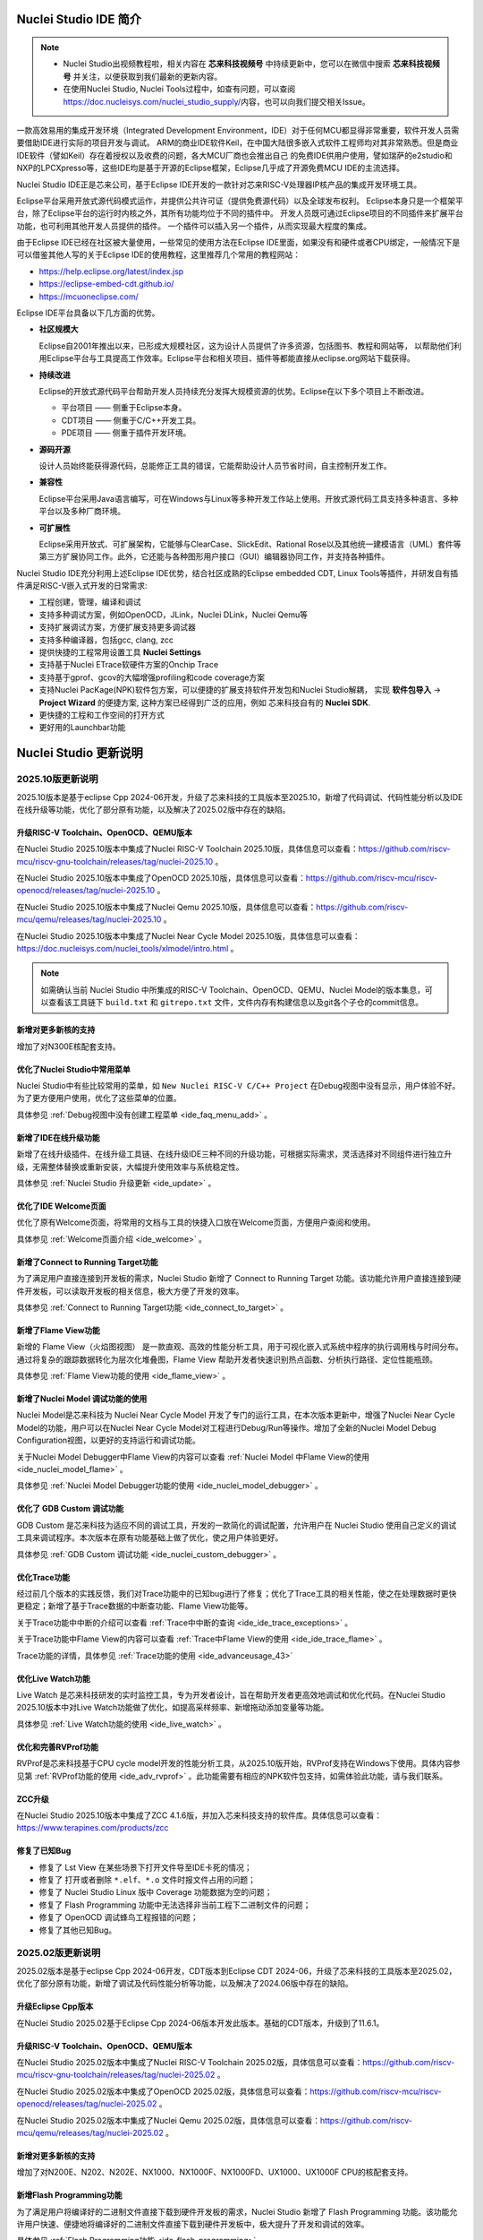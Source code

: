 .. _intro:

Nuclei Studio IDE 简介
=======================

.. note::

   - Nuclei Studio出视频教程啦，相关内容在 **芯来科技视频号** 中持续更新中，您可以在微信中搜索 **芯来科技视频号** 并关注，以便获取到我们最新的更新内容。
   - 在使用Nuclei Studio, Nuclei Tools过程中，如查有问题，可以查阅 `https://doc.nucleisys.com/nuclei_studio_supply/ <https://doc.nucleisys.com/nuclei_studio_supply/>`__\ 内容，也可以向我们提交相关Issue。

一款高效易用的集成开发环境（Integrated Development Environment，IDE）对于任何MCU都显得非常重要，软件开发人员需要借助IDE进行实际的项目开发与调试。
ARM的商业IDE软件Keil，在中国大陆很多嵌入式软件工程师均对其非常熟悉。但是商业IDE软件（譬如Keil）存在着授权以及收费的问题，各大MCU厂商也会推出自己
的免费IDE供用户使用，譬如瑞萨的e2studio和NXP的LPCXpresso等，这些IDE均是基于开源的Eclipse框架，Eclipse几乎成了开源免费MCU IDE的主流选择。

Nuclei Studio IDE正是芯来公司，基于Eclipse IDE开发的一款针对芯来RISC-V处理器IP核产品的集成开发环境工具。

Eclipse平台采用开放式源代码模式运作，并提供公共许可证（提供免费源代码）以及全球发布权利。
Eclipse本身只是一个框架平台，除了Eclipse平台的运行时内核之外，其所有功能均位于不同的插件中。
开发人员既可通过Eclipse项目的不同插件来扩展平台功能，也可利用其他开发人员提供的插件。
一个插件可以插入另一个插件，从而实现最大程度的集成。

由于Eclipse IDE已经在社区被大量使用，一些常见的使用方法在Eclipse
IDE里面，如果没有和硬件或者CPU绑定，一般情况下是可以借鉴其他人写的关于Eclipse
IDE的使用教程，这里推荐几个常用的教程网站：

-  https://help.eclipse.org/latest/index.jsp

-  https://eclipse-embed-cdt.github.io/

-  https://mcuoneclipse.com/

Eclipse IDE平台具备以下几方面的优势。

-  **社区规模大**

   Eclipse自2001年推出以来，已形成大规模社区，这为设计人员提供了许多资源，包括图书、教程和网站等，
   以帮助他们利用Eclipse平台与工具提高工作效率。Eclipse平台和相关项目、插件等都能直接从eclipse.org网站下载获得。

-  **持续改进**

   Eclipse的开放式源代码平台帮助开发人员持续充分发挥大规模资源的优势。Eclipse在以下多个项目上不断改进。

   -  平台项目 —— 侧重于Eclipse本身。

   -  CDT项目  —— 侧重于C/C++开发工具。

   -  PDE项目  —— 侧重于插件开发环境。

-  **源码开源**

   设计人员始终能获得源代码，总能修正工具的错误，它能帮助设计人员节省时间，自主控制开发工作。

-  **兼容性**

   Eclipse平台采用Java语言编写，可在Windows与Linux等多种开发工作站上使用。开放式源代码工具支持多种语言、多种平台以及多种厂商环境。

-  **可扩展性**

   Eclipse采用开放式、可扩展架构，它能够与ClearCase、SlickEdit、Rational Rose以及其他统一建模语言（UML）套件等第三方扩展协同工作。此外，它还能与各种图形用户接口（GUI）编辑器协同工作，并支持各种插件。


Nuclei Studio IDE充分利用上述Eclipse IDE优势，结合社区成熟的Eclipse embedded CDT, Linux Tools等插件，并研发自有插件满足RISC-V嵌入式开发的日常需求:

- 工程创建，管理，编译和调试

- 支持多种调试方案，例如OpenOCD，JLink，Nuclei DLink，Nuclei Qemu等

- 支持扩展调试方案，方便扩展支持更多调试器

- 支持多种编译器，包括gcc, clang, zcc

- 提供快捷的工程常用设置工具 **Nuclei Settings**

- 支持基于Nuclei ETrace软硬件方案的Onchip Trace

- 支持基于gprof、gcov的大幅增强profiling和code coverage方案

- 支持Nuclei PacKage(NPK)软件包方案，可以便捷的扩展支持软件开发包和Nuclei Studio解耦，
  实现 **软件包导入** -> **Project Wizard** 的便捷方案, 这种方案已经得到广泛的应用，例如
  芯来科技自有的 **Nuclei SDK**.

- 更快捷的工程和工作空间的打开方式

- 更好用的Launchbar功能


Nuclei Studio 更新说明
=======================

.. _ide_changelog_202510:

2025.10版更新说明
-----------------

2025.10版本是基于eclipse Cpp 2024-06开发，升级了芯来科技的工具版本至2025.10，新增了代码调试、代码性能分析以及IDE在线升级等功能，优化了部分原有功能，以及解决了2025.02版中存在的缺陷。


升级RISC-V Toolchain、OpenOCD、QEMU版本
~~~~~~~~~~~~~~~~~~~~~~~~~~~~~~~~~~~~~~~

在Nuclei Studio 2025.10版本中集成了Nuclei RISC-V Toolchain 2025.10版，具体信息可以查看：https://github.com/riscv-mcu/riscv-gnu-toolchain/releases/tag/nuclei-2025.10 。

在Nuclei Studio 2025.10版本中集成了OpenOCD 2025.10版，具体信息可以查看：https://github.com/riscv-mcu/riscv-openocd/releases/tag/nuclei-2025.10 。

在Nuclei Studio 2025.10版本中集成了Nuclei Qemu 2025.10版，具体信息可以查看：https://github.com/riscv-mcu/qemu/releases/tag/nuclei-2025.10 。

在Nuclei Studio 2025.10版本中集成了Nuclei Near Cycle Model 2025.10版，具体信息可以查看：https://doc.nucleisys.com/nuclei_tools/xlmodel/intro.html 。

.. note::

   如需确认当前 Nuclei Studio 中所集成的RISC-V Toolchain、OpenOCD、QEMU、Nuclei Model的版本集息，可以查看该工具链下 ``build.txt`` 和 ``gitrepo.txt`` 文件，文件内存有构建信息以及git各个子仓的commit信息。 

新增对更多新核的支持
~~~~~~~~~~~~~~~~~~~~

增加了对N300E核配套支持。

优化了Nuclei Studio中常用菜单
~~~~~~~~~~~~~~~~~~~~~~~~~~~~~~~

Nuclei Studio中有些比较常用的菜单，如 ``New Nuclei RISC-V C/C++ Project`` 在Debug视图中没有显示，用户体验不好。为了更方便用户使用，优化了这些菜单的位置。

具体参见 :ref:`Debug视图中没有创建工程菜单 <ide_faq_menu_add>` 。

新增了IDE在线升级功能
~~~~~~~~~~~~~~~~~~~~~

新增了在线升级插件、在线升级工具链、在线升级IDE三种不同的升级功能，可根据实际需求，灵活选择对不同组件进行独立升级，无需整体替换或重新安装，大幅提升使用效率与系统稳定性。

具体参见 :ref:`Nuclei Studio 升级更新 <ide_update>` 。

优化了IDE Welcome页面
~~~~~~~~~~~~~~~~~~~~~

优化了原有Welcome页面，将常用的文档与工具的快捷入口放在Welcome页面，方便用户查阅和使用。

具体参见 :ref:`Welcome页面介绍 <ide_welcome>` 。

新增了Connect to Running Target功能
~~~~~~~~~~~~~~~~~~~~~~~~~~~~~~~~~~~

为了满足用户直接连接到开发板的需求，Nuclei Studio 新增了 Connect to Running Target 功能。该功能允许用户直接连接到硬件开发板，可以读取开发板的相关信息，极大方便了开发的效率。

具体参见 :ref:`Connect to Running Target功能 <ide_connect_to_target>` 。

新增了Flame View功能
~~~~~~~~~~~~~~~~~~~~~

新增的 Flame View（火焰图视图） 是一款直观、高效的性能分析工具，用于可视化嵌入式系统中程序的执行调用栈与时间分布。通过将复杂的跟踪数据转化为层次化堆叠图，Flame View 帮助开发者快速识别热点函数、分析执行路径、定位性能瓶颈。

具体参见 :ref:`Flame View功能的使用 <ide_flame_view>` 。

新增了Nuclei Model 调试功能的使用
~~~~~~~~~~~~~~~~~~~~~~~~~~~~~~~~~~~

Nuclei Model是芯来科技为 Nuclei Near Cycle Model 开发了专门的运行工具，在本次版本更新中，增强了Nuclei Near Cycle Model的功能，用户可以在Nuclei Near Cycle Model对工程进行Debug/Run等操作。增加了全新的Nuclei Model Debug Configuration视图，以更好的支持运行和调试功能。

关于Nuclei Model Debugger中Flame View的内容可以查看 :ref:`Nuclei Model 中Flame View的使用 <ide_nuclei_model_flame>` 。

具体参见 :ref:`Nuclei Model Debugger功能的使用 <ide_nuclei_model_debugger>` 。

优化了 GDB Custom 调试功能
~~~~~~~~~~~~~~~~~~~~~~~~~~~

GDB Custom 是芯来科技为适应不同的调试工具，开发的一款简化的调试配置，允许用户在 Nuclei Studio 使用自己定义的调试工具来调试程序。本次版本在原有功能基础上做了优化，使之用户体验更好。

具体参见 :ref:`GDB Custom 调试功能 <ide_nuclei_custom_debugger>` 。

优化Trace功能
~~~~~~~~~~~~~~

经过前几个版本的实践反馈，我们对Trace功能中的已知bug进行了修复；优化了Trace工具的相关性能，使之在处理数据时更快更稳定；新增了基于Trace数据的中断查功能、Flame View功能等。

关于Trace功能中中断的介绍可以查看 :ref:`Trace中中断的查询 <ide_ide_trace_exceptions>` 。

关于Trace功能中Flame View的内容可以查看 :ref:`Trace中Flame View的使用 <ide_ide_trace_flame>` 。

Trace功能的详情，具体参见 :ref:`Trace功能的使用 <ide_advanceusage_43>` 

优化Live Watch功能
~~~~~~~~~~~~~~~~~~~~

Live Watch 是芯来科技研发的实时监控工具，专为开发者设计，旨在帮助开发者更高效地调试和优化代码。在Nuclei Studio 2025.10版本中对Live Watch功能做了优化，如提高采样频率、新增拖动添加变量等功能。

具体参见 :ref:`Live Watch功能的使用 <ide_live_watch>` 。

优化和完善RVProf功能
~~~~~~~~~~~~~~~~~~~~

RVProf是芯来科技基于CPU cycle model开发的性能分析工具，从2025.10版开始，RVProf支持在Windows下使用。具体内容参见第 :ref:`RVProf功能的使用 <ide_adv_rvprof>` 。此功能需要有相应的NPK软件包支持，如需体验此功能，请与我们联系。

ZCC升级
~~~~~~~~~

在Nuclei Studio 2025.10版本中集成了ZCC 4.1.6版，并加入芯来科技支持的软件库。具体信息可以查看：https://www.terapines.com/products/zcc

修复了已知Bug
~~~~~~~~~~~~~~

- 修复了 Lst View 在某些场景下打开文件导至IDE卡死的情况；
- 修复了 打开或者删除 ``*.elf、*.o`` 文件时报文件占用的问题；
- 修复了 Nuclei Studio Linux 版中 Coverage 功能数据为空的问题；
- 修复了 Flash Programming 功能中无法选择非当前工程下二进制文件的问题；
- 修复了 OpenOCD 调试蜂鸟工程报错的问题；
- 修复了其他已知Bug。


.. _ide_changelog_202502:

2025.02版更新说明
-----------------

2025.02版本是基于eclipse Cpp 2024-06开发，CDT版本到Eclipse CDT 2024-06，升级了芯来科技的工具版本至2025.02，优化了部分原有功能，新增了调试及代码性能分析等功能，以及解决了2024.06版中存在的缺陷。

升级Eclipse Cpp版本
~~~~~~~~~~~~~~~~~~~

在Nuclei Studio 2025.02基于Eclipse Cpp 2024-06版本开发此版本。基础的CDT版本，升级到了11.6.1。

升级RISC-V Toolchain、OpenOCD、QEMU版本
~~~~~~~~~~~~~~~~~~~~~~~~~~~~~~~~~~~~~~~

在Nuclei Studio 2025.02版本中集成了Nuclei RISC-V Toolchain 2025.02版，具体信息可以查看：https://github.com/riscv-mcu/riscv-gnu-toolchain/releases/tag/nuclei-2025.02 。

在Nuclei Studio 2025.02版本中集成了OpenOCD 2025.02版，具体信息可以查看：https://github.com/riscv-mcu/riscv-openocd/releases/tag/nuclei-2025.02 。

在Nuclei Studio 2025.02版本中集成了Nuclei Qemu 2025.02版，具体信息可以查看：https://github.com/riscv-mcu/qemu/releases/tag/nuclei-2025.02 。

新增对更多新核的支持
~~~~~~~~~~~~~~~~~~~~

增加了对N200E、N202、N202E、NX1000、NX1000F、NX1000FD、UX1000、UX1000F CPU的核配套支持。

新增Flash Programming功能
~~~~~~~~~~~~~~~~~~~~~~~~~~~

为了满足用户将编译好的二进制文件直接下载到硬件开发板的需求，Nuclei Studio 新增了 Flash Programming 功能。该功能允许用户快速、便捷地将编译好的二进制文件直接下载到硬件开发板中，极大提升了开发和调试的效率。

具体参见 :ref:`Flash Programming功能 <ide_flash_programming>` 。

新增了Nuclei NICE Wizard
~~~~~~~~~~~~~~~~~~~~~~~~~

Nuclei NICE Wizard 是一个集成在 Nuclei Studio 上的工具，旨在简化和加速 NICE (自定义指令扩展) 和 VNICE (向量化自定义指令扩展) 指令的创建过程。

具体参见 :ref:`Nuclei NICE Wizard <ide_nuclei_nice_wizard>` 。

新增Nuclei Model功能的使用
~~~~~~~~~~~~~~~~~~~~~~~~~~

Nuclei Model是芯来科技为 Nuclei Near Cycle Model 开发了专门的运行工具，为了提供更简洁高效的用户体验，在 RVProf 的基础上进行了功能简化，推出了新的 Model 工具。

具体参见 :ref:`Nuclei Model <ide_nuclei_model>` 。


升级Nuclei Near Cycle Model版本
~~~~~~~~~~~~~~~~~~~~~~~~~~~~~~~~~

Nuclei Near Cycle Model，是由芯来科技自主研发的仿真测试和性能分析工具，可以帮助研发人员在项目初期进行一些必要的仿真测试和程序性能分析。在此版本中全面支持 Nuclei CPU 200，300，600，900，1000系列的CPU，同时支持Windows和Linux系统下使用。

具体参见 :ref:`Nuclei Near Cycle Model <ide_nuclei_near_cycle_model>` 。

新增Live Watch功能
~~~~~~~~~~~~~~~~~~~~

Live Watch 是芯来科技研发的实时监控工具，专为开发者设计，旨在帮助开发者更高效地调试和优化代码。

具体参见 :ref:`Live Watch功能的使用 <ide_live_watch>` 。


ZCC升级
~~~~~~~~~

在Nuclei Studio 2025.02版本中集成了ZCC 3.2.5版，并加入芯来科技支持的软件库。具体信息可以查看：https://www.terapines.com/products/zcc

.. _ide_changelog_202406:

2024.06版更新说明
-----------------

本版本是一次比较重大的版本升级，2024.06版本升级了CDT版本到Eclipse CDT 2024-06，升级了芯来科技的工具版本至2024.06，优化了部分原有功能，新增了调试及代码性能分析等功能，以及解决了2024.02版中存在的缺陷。

升级Eclipse CDT版本
~~~~~~~~~~~~~~~~~~~

在Nuclei Studio 2024.06版本中基础的CDT版本，升级到了11.6.0，并基于Eclipse CDT 2024-06版本开发此版本。

升级RISC-V Toolchain、OpenOCD、QEMU版本
~~~~~~~~~~~~~~~~~~~~~~~~~~~~~~~~~~~~~~~

在Nuclei Studio 2024.06版本中集成了Nuclei RISC-V Toolchain 2024.06版，具体信息可以查看：https://github.com/riscv-mcu/riscv-gnu-toolchain/releases/tag/nuclei-2024.06 。

在Nuclei Studio 2024.06版本中集成了OpenOCD 2024.06版，具体信息可以查看：https://github.com/riscv-mcu/riscv-openocd/releases/tag/nuclei-2024.06 。

在Nuclei Studio 2024.06版本中集成了Nuclei Qemu 2024.06版，具体信息可以查看：https://github.com/riscv-mcu/qemu/releases/tag/nuclei-2024.06 。

新增对U600和UX1000的支持
~~~~~~~~~~~~~~~~~~~~~~~~

配合U600和UX1000核的发布，同步增加了对U600和UX1000核配套支持。

优化NPK软件包管理
~~~~~~~~~~~~~~~~~

优化Nuclei Package Management中对NPK包依赖的管理，使其更易使用；优化了部分NPK包安装的提示信息及日志，提高NPK包管理的使用体验。具体参见 :ref:`NPK软件包管理 <ide_npk_package_management>` 。

.. note::

   注意：本次版本升级，变更了NPK包管理的配置，在2024.02版及之前版本中安装的NPK包在2024.06版NucleiStudio无法识别，用户需重新下载安装NPK包。

增加和优化部分编译选项
~~~~~~~~~~~~~~~~~~~~~~

在Properties 和 Nuclei Settings页面内，在Optimization Level中新增 -Oz选项；在GNU RISC-V Cross C++ Linker的Libraries页新增对group libraries的支持, 参见 :ref:`工程编译链接C库找不到符号报错 <ide_faq_36>` 。

优化调式模式切换
~~~~~~~~~~~~~~~~

NucleiStudio支持多种调试模式，如OpenOCD、Jlink、Dlink、Custom等，同时还有Qemu等仿真器，为了方便用户在多工程多种模式之间切换，优化了调式模式的切换，具体内容参见 :ref:`调试模式管理 <ide_projectrun_1>` 。

优化和完善DLink Debug调试
~~~~~~~~~~~~~~~~~~~~~~~~~

Nuclei DLink是芯来科技基于RV Link，并在RV Link的基础上做了许多功能增加后，所研发的RISC-V调试器，使之更适应于Nuclei Studio的应用场景。具体内容可以查看 :ref:`使用DLink调试运行项目 <ide_projectrun_50>` 。

集成Terapines ZCC Lite编译器
~~~~~~~~~~~~~~~~~~~~~~~~~~~~

Terapines ZCC是兆松科技研发的高性能RISC-V编译器。Nuclei Studio 2024.06版中对Terapines ZCC进行支持，用户可以在Nuclei Studio中直接使用。具体参见 :ref:`Nuclei Studio中编译Hello World项目 <ide_projectbuild_13>` 。

新增LST View工具
~~~~~~~~~~~~~~~~~

LST View 是一个lst文件查看器，可以方便用户查看lst格式的文件，并实现\*.lst文件与源代码的联动，具体请参见 :ref:`LST View <ide_advanceusage_13>` 。

优化和完善Gprof功能
~~~~~~~~~~~~~~~~~~~

Gprof是一个强大的性能分析工具，可以帮助开发者理解C/C++程序的运行情况，通过Gprof可以获取到程序中各个函数的调用信息、调用次数、执行时间等，对优化程序、提升程序运行效率具有重要的意义。具体请参见 :ref:`Code Coverage和Profiling功能 <ide_advanceusage_17>` 。

优化和完善Gcov功能
~~~~~~~~~~~~~~~~~~

Gcov是一个测试C/C++代码覆盖率的工具，伴随GCC发布，配合GCC共同实现对C/C++文件的语句覆盖、功能函数覆盖和分支覆盖测试。具体请参见 :ref:`Code Coverage和Profiling功能 <ide_advanceusage_17>` 。

新增Call Graph功能
~~~~~~~~~~~~~~~~~~

Call Graph是分析函数调用关系图的工具，结合Gprof使用，便于开发者快速了解程序执行的过程及调用关系。具体请参见 :ref:`Code Coverage和Profiling功能 <ide_advanceusage_17>` 。

新增Nuclei Near Cycle Model支持
~~~~~~~~~~~~~~~~~~~~~~~~~~~~~~~

Nuclei Near Cycle Model，它是由芯来科技自主研发的仿真测试和性能分析工具，可以帮助研发人员在项目初期进行一些必要的仿真测试和程序性能分析，具体请参见 :ref:`使用Nuclei Near Cycle Model仿真性能分析 <ide_advanceusage_71>` 。

.. _ide_changelog_202402:

2024.02.dev版更新说明
---------------------

本版本是开发版本（您下载到的链接内容随时可能会变更），本版本解决了Nuclei Studio 2023.10版中存在的缺陷，并优化了部分原有功能如ETrace特性，新增了一些功能如对N100的支持、Dlink的支持等，更好为满足客户评估和更新使用。

升级Eclipse CDT版本
~~~~~~~~~~~~~~~~~~~

在Nuclei Studio 2024.02.dev版本中基础的Eclipse CDT版本，升级到了Eclipse CDT 2023.12版。

新增对N100的支持
~~~~~~~~~~~~~~~~

配合N100核的发布，同步增加了对N100的配套支持。

新增批量转换Gcc13工程工具
~~~~~~~~~~~~~~~~~~~~~~~~~

在2023.10版Nuclei Studio中，升级GCC 13后，当有大量工程需要转换时，单个转换效率低，为方便开发者，提供了一个批量转换GCC 13工具。具体内容参见 :ref:`批量将工程转换成支持gcc 13的工程 <ide_advanceusage_4>` 。

优化和完善Trace功能
~~~~~~~~~~~~~~~~~~~

Nuclei Studio中Trace功能升级，实现了在OpenOCD模式下对单核应用、SMP多核应用、AMP多核应用的支持，具体内容参见 :ref:`Trace功能的使用 <ide_advanceusage_43>` ；在Dlink模式下，仅对单核应用支持。Trace功能需要有对应CPU IP的支持，如需体验此功能，请与我们联系。

优化和完善RVProf功能
~~~~~~~~~~~~~~~~~~~~

RVProf是芯来科技基于CPU cycle model开发的性能分析工具，具体内容参见第 :ref:`RVProf功能的使用 <ide_adv_rvprof>` 。此功能需要有相应的NPK软件包支持，如需体验此功能，请与我们联系。

新增对DLlink Debug的支持
~~~~~~~~~~~~~~~~~~~~~~~~

Dlink是芯来自主研发的调试解决方案，在本次版本中得到支持。此功能需要有相应的Dlink调试器的支持，如需体验此功能，请与我们联系。

.. _ide_changelog_202310:

2023.10版更新说明
-----------------

本版本是一次比较重大的版本升级，集成了Nuclei 2023.10版本的Toolchain, QEMU, OpenOCD, 且Eclipse CDT版本进行了升级，GCC版本也做了重大迭代，升级到了GCC 13, NPK部分也做了大量的新功能的增加以支持GCC或者CLANG的工程创建，并且增加很多新的Configuration字段类型，方便在Project Wizard中更灵活的进行工程配置。

升级Eclipse CDT版本
~~~~~~~~~~~~~~~~~~~

在Nuclei Studio 2023.10版本中基础的Eclipse CDT版本，升级到了Eclipse CDT 2023.06版; Eclipse CDT 2023-06 版本是 Eclipse 基金会 2023 年第二个季度同步版本，有 64 个参与项目，于 2023 年 6 月 14 日发布。

参考地址：\ `Eclipse IDE for C/C++ Developers <https://www.eclipse.org/downloads/packages/release/2023-06/r/eclipse-ide-cc-developers>`__

升级后打开之前版本创建的workspace,会弹出不兼容的警告，使用时可能会有异常，建议更换新的workspace目录。

|image1|

升级build-tools版本
~~~~~~~~~~~~~~~~~~~

在Nuclei Studio 2023.10版将toolchain中的build-tools更新到4.4版本，并额外增加了bash.exe、cp.exe、mv.exe、tar.exe工具。

|IMG_256|


支持GCC 13和Clang 17
~~~~~~~~~~~~~~~~~~~~

在Nuclei Studio 2023.10版本中实现了对GCC 13的支持，相对于之前的gcc10版本GCC 13在对RISC-V指令扩展的支持更加完备，且在我们维护的版本中，支持完整的RVV Intrinsic API v0.12版本。同时Nuclei Studio 2023.10版本中也实现了对Clang 17的支持（参考地址：\ https://releases.llvm.org/17.0.1/docs/RISCVUsage.html\ ）。当然，如果有用户依然想使用GCC 10时行项目开发，我们也保留了相关的配置，但是工具链并没有集成到IDE中，用户需要自行下载并放置在gcc10目录中，参见里面的README.txt，并且我们也提供了老版本采用gcc10的Nuclei Studio创建的工程升级到gcc13工具链上，具体使用可以参考 :ref:`导入旧版本Nuclei Studio创建的工程 <ide_advanceusage_0>` 。Nuclei RISC-V Toolchain 2023.10更详细的说明，请参阅: https://github.com/riscv-mcu/riscv-gnu-toolchain/releases/tag/nuclei-2023.10

|image2|

|image3|

|image4|

.. _ide_intro_4:

RISC-V指令扩展使用变更
~~~~~~~~~~~~~~~~~~~~~~~

因gcc和clang的变更，在扩展的使用上，有了较大的变化。原来的bpkv扩展与新的规则对应关系如下，更详细的说明，请参阅\ https://doc.nucleisys.com/nuclei_sdk/develop/buildsystem.html#arch-ext


-  ``b`` -> ``_zba_zbb_zbc_zbs``

-  ``p`` -> rv64: ``_xxldsp``, rv32: ``_xxldspn3x`` for n300, ``_xxldspn1x`` for n900

-  ``k`` -> ``_zk_zks``

-  ``v`` -> rv32f/d : ``_zve32f``, rv64f: ``_zve64f``, rv64fd: ``v``

以N307FD + B + V + Nuclei DSP with N1 extension为例，创建一个使用扩展的应用，在创建工程的引导中，需要Nuclei ARCH Extensions中填入对的扩展字段，如需要使用bpv扩展，根据以上规则，需要填入 ``_zba_zbb_zbc_zbs_zve32f_xxldspn1x`` 。

|image5|

生成的工程中，可以看到在工程的 **Nuclei Settings** 。

|image7|

同样的查看工程的属性，在 ``C/C++ Build->Settings->Target Processor`` 中也是有关于RISC-V指令扩展的配置项。

|image6|

同时在QEMU的配置中也会有相对应的RISC-V指令扩展的配置项。

|image8|

NPK包的使用变更
~~~~~~~~~~~~~~~

为了支持GCC 13和Clang 17，Nuclei SDK包升级到了0.5.0版本，使用SDK包创建工程时，用户可以根据需要，选择创建一个GCC 13或者Clang 17的工程。因为版本变动较大，0.5.0之前的sdk可能有部分功能在Nuclei Studio 2023.10版中使用异常，所我们提供了工具帮助您快速进行工程迁移和升级， **请自行备份老版本的工程** ，具体可能参考 :ref:`导入旧版本Nuclei Studio创建的工程 <ide_advanceusage_0>` 。

|image9|

另外Nuclei Studio 2023.10中会对npk在线组件包做适配版本的校验（上传阶段需要填写测在什么版本的Nuclei Studio上测试使用），不同的组件包所适配的Nuclei Studio版本号会在Package Management页面展示，在下载安装的时候如果版本不匹配，会给与提示，但是导入离线包不会有任何提示，请自行甄别是否被所使用的Nuclei Studio IDE版本所支持，具体如下。

|image10|

升级OpenOCD
~~~~~~~~~~~

OpenOCD版本升级至2023.10版，增加了一些额外的调试特性，例如查看cpu信息，etrace实验性的支持。关于OpenOCD变更更详细的说明，请参阅：\ https://github.com/riscv-mcu/riscv-openocd/releases/tag/nuclei-2023.10

升级QEMU
~~~~~~~~

在Nuclei Studio 2023.10中集成Nuclei QEMU 2023.10版本，而Nuclei QEMU 2023.10基于QEMU 8.0进行二次开发（参考地址：https://wiki.qemu.org/ChangeLog/8.0）。本版本的QEMU和2022.10版本使用方面有比较大的变化，不再支持gd32vf103_rvstar这块开发板，转而只支持Nuclei EvalSoC, 可以配置Nuclei SDK/Nuclei Linux SDK无缝使用。且支持的machine由nuclei_n/nuclei_u 转而统一变为 nuclei_evalsoc。关于详细Nuclei QEMU更详细的说明，请参阅：https://github.com/riscv-mcu/qemu/releases/tag/nuclei-2023.10

|image11|

.. _my_internal_link_label:

新增了elf文件查看器
~~~~~~~~~~~~~~~~~~~

在Nuclei Studio 2023.10新增elf文件编辑器，方便用户查看编译后产生 ``.elf`` 、 ``.o`` 文件。

|image12|

|image13|

新增Code Coverage和Profiling功能
~~~~~~~~~~~~~~~~~~~~~~~~~~~~~~~~

在Nuclei Studio 2023.10新增了对Code Coverage和Profiling功能的支持，具体参考 :ref:`Code Coverage和Profiling功能 <ide_advanceusage_17>` 。

新增trace功能
~~~~~~~~~~~~~

在Nuclei Studio 2023.10 **实验性** 新增了trace功能，因使用此功能需要带有Nuclei Trace IP的CPU，如需体验此功能，请与我们联系。

Nuclei Settings功能优化
~~~~~~~~~~~~~~~~~~~~~~~~

为了应对更个性化的配置，我们修改了Nuclei Settings部分功能。

Nuclei Studio 2023.10去掉了原来的B/P/K/V的单选框，换成Other Extensions输入框，用户可以根据自己的需求自定义填写。而关于B/P/K/V的使用，可以参考 :ref:`RISC-V指令扩展使用变更 <ide_intro_4>` 。

|image14|

Nuclei Studio 2023.10去掉了原来的Select C Runtime Library单选框，在项目中如果需要使用，可能过项目配置传入的 ``--specs=`` 选项，或者Libraries选项,来实现。

|image15|

Nuclei Settings增强了其通用性，使它不仅仅能对Nuclei的工程进行快速修改，也新增以对通用riscv和arm创建的static和shared的library工程的支持。下面为shared对应示图。

|image16|

|image17|

新增指定工作空间快速打开
~~~~~~~~~~~~~~~~~~~~~~~~~

类似双击项目下的 ``*.nuproject`` 文件可快速打开Nuclei Studio并导入该项目，现在Nuclei Studio会在使用过的工作空间目录下创建 ``work.nuworkspace`` 文件，双击该文件可以直接打开Nuclei Studio，但该功能暂时只支持windows版本。这个功能需要解压IDE后，在windows上执行 ``install.bat`` 来设置文件关联。

|image18|

.. _ide_changelog_202212:

2022.12版更新说明
-----------------

Nuclei Studio自2021.09版后，将IDE与SDK完全分离，将采用全新的Nuclei Package(NPK)的包管理的方式进行模板工程的管理和使用，方便用户进行不同SDK的导入并且在IDE上创建示例工程并使用，针对Nuclei SDK和HBird SDK以及我们公司的SoC IP产品提供的SDK，均可以打包成Zip包的方式以通过Nuclei Package Management方式进行导入使用。

Nuclei Studio 下载与安装
=========================

Nuclei Studio IDE 下载
----------------------

为了方便用户快速上手使用，本文档推荐使用预先整理好的Nuclei Studio IDE软件压缩包。芯来公司已经将该软件压缩包上传至公司网站，具体地址为\ https://www.nucleisys.com/download.php\ 。

用户可以在芯来科技公司网站的“下载中心”，根据用户开发环境，下载对应Windows或Linux的Nuclei Studio压缩包（注意：芯来科技公司网站的下载中心，其内容会不断更新，用户请自行选择使用最新版本或继续使用当前版本）。

目前已在Win 10 64位系统，Ubuntu 18.04/20.04和 Redhat7.6 64位版本上验证测试，推荐使用以上版本的系统。

|image19|

Nuclei Studio IDE 安装
----------------------

当完成Nuclei Studio IDE压缩软件包下载，解压后包含若干文件，分别介绍如下。

-  Nuclei Studio软件包

   -  该软件包中包含了Nuclei Studio IDE的软件。注意：具体版本以及文件名可能会不断更新。

-  HBird_Driver.exe（2021.02版本起不再提供）

   -  **仅Windows版提供，** 此文件为芯来蜂鸟调试器的USB驱动安装文件。

   -  当在Windows环境下，使用该调试器时，需要安装此驱动使该USB设备能够被系统识别。

   -  由于2021.02版本中更新的openocd引入了免驱功能。

-  SerialDebugging_Tool（2021.02版本起不再提供）

   -  **仅Windows版提供** ，此文件为“串口调试助手”软件。此软件可以用于后续软件示例调试时通过串口打印信息。

|image20|


Nuclei Studio IDE 启动
----------------------

启动Nuclei Studio的要点如下（windows和linux均按照如下操作）：

直接双击Nuclei Studio IDE文件包中Nuclei Studio文件夹下面的可执行文件，即可启动Nuclei Studio。

|image21|

第一次启动Nuclei Studio后，将会弹出对话框要求设置Workspace目录路径，该目录将用于存放后续创建的项目工程文件。

|image22|

.. _ide_welcome:

设置好Workspace目录之后，单击“Launch”按钮，将会启动Nuclei Studio。

.. note::
   Nuclei Studio 2025.10 版本对 Welcome 页面内容进行了更新。

首次启动 Nuclei Studio 时，将显示 ``Welcome（欢迎）`` 页面。该页面提供了常用功能的快捷入口，包括项目创建、示例工程导入、软件包（NPK）管理等，同时集成了芯来科技提供的技术文档链接和教学视频教程，帮助开发者快速上手并掌握开发流程。

后续如需再次访问 ``Welcome（欢迎）`` 页面，可通过菜单栏选择 ``Help → Welcome`` 重新打开欢迎页面。

|image23|


.. |image1| image:: /asserts/nucleistudio/intro/image2.png
   :alt: workspace弹出不兼容的警告

.. |IMG_256| image:: /asserts/nucleistudio/intro/image3.png
   :alt: build-tools更新到4.4版

.. |image2| image:: /asserts/nucleistudio/intro/image4.png
   :alt: GCC和Clang的目录结构

.. |image3| image:: /asserts/nucleistudio/intro/image5.png
   :alt: 工程对GCC 13的支持

.. |image4| image:: /asserts/nucleistudio/intro/image6.png
   :alt: 项目对Clang 17的支持

.. |image5| image:: /asserts/nucleistudio/intro/image7.png
   :alt: 创建工程时使用RISC-V扩展

.. |image6| image:: /asserts/nucleistudio/intro/image8.png
   :alt: 项目中对RISC-V扩展的支持

.. |image7| image:: /asserts/nucleistudio/intro/image9.png
   :alt: Nuclei Settings中对RISC-V扩展的支持

.. |image8| image:: /asserts/nucleistudio/intro/image10.png
   :alt: QEMU中对RISC-V扩展的支持

.. |image9| image:: /asserts/nucleistudio/intro/image11.png
   :alt: 创建工程时选择合适的工具链

.. |image10| image:: /asserts/nucleistudio/intro/image12.png
   :alt: 组件包所适配的Nuclei Studio版本号

.. |image11| image:: /asserts/nucleistudio/intro/image13.png
   :alt: QEMU 8.0所在的目录

.. |image12| image:: /asserts/nucleistudio/intro/image14.png
   :alt: elf文件编辑器查看.elf文件

.. |image13| image:: /asserts/nucleistudio/intro/image15.png
   :alt: elf文件编辑器查看.o文件

.. |image14| image:: /asserts/nucleistudio/intro/image16.png
   :alt: Nuclei Settings页面修改

.. |image15| image:: /asserts/nucleistudio/intro/image17.png
   :alt: Select C Runtime Library在新版IDE中已不存在

.. |image16| image:: /asserts/nucleistudio/intro/image18.png
   :alt: Shared 项目Nuclei Settings(Arm)

.. |image17| image:: /asserts/nucleistudio/intro/image19.png
   :alt: Shared 项目Nuclei Settings(Riscv)

.. |image18| image:: /asserts/nucleistudio/intro/image20.png
   :alt: work.nuworkspace文件

.. |image19| image:: /asserts/nucleistudio/intro/image21.png
   :alt: Nuclei Studio IDE软件包的下载界面

.. |image20| image:: /asserts/nucleistudio/intro/image22.png
   :alt: Nuclei Studio IDE压缩包文件内容

.. |image21| image:: /asserts/nucleistudio/intro/image23.png
   :alt: 双击“Nuclei Studio.exe”启动Nuclei Studio

.. |image22| image:: /asserts/nucleistudio/intro/image24.png
   :alt: 公司Logo

.. |image23| image:: /asserts/nucleistudio/intro/image25.png
   :alt: 首次启动Nuclei Studio界面

